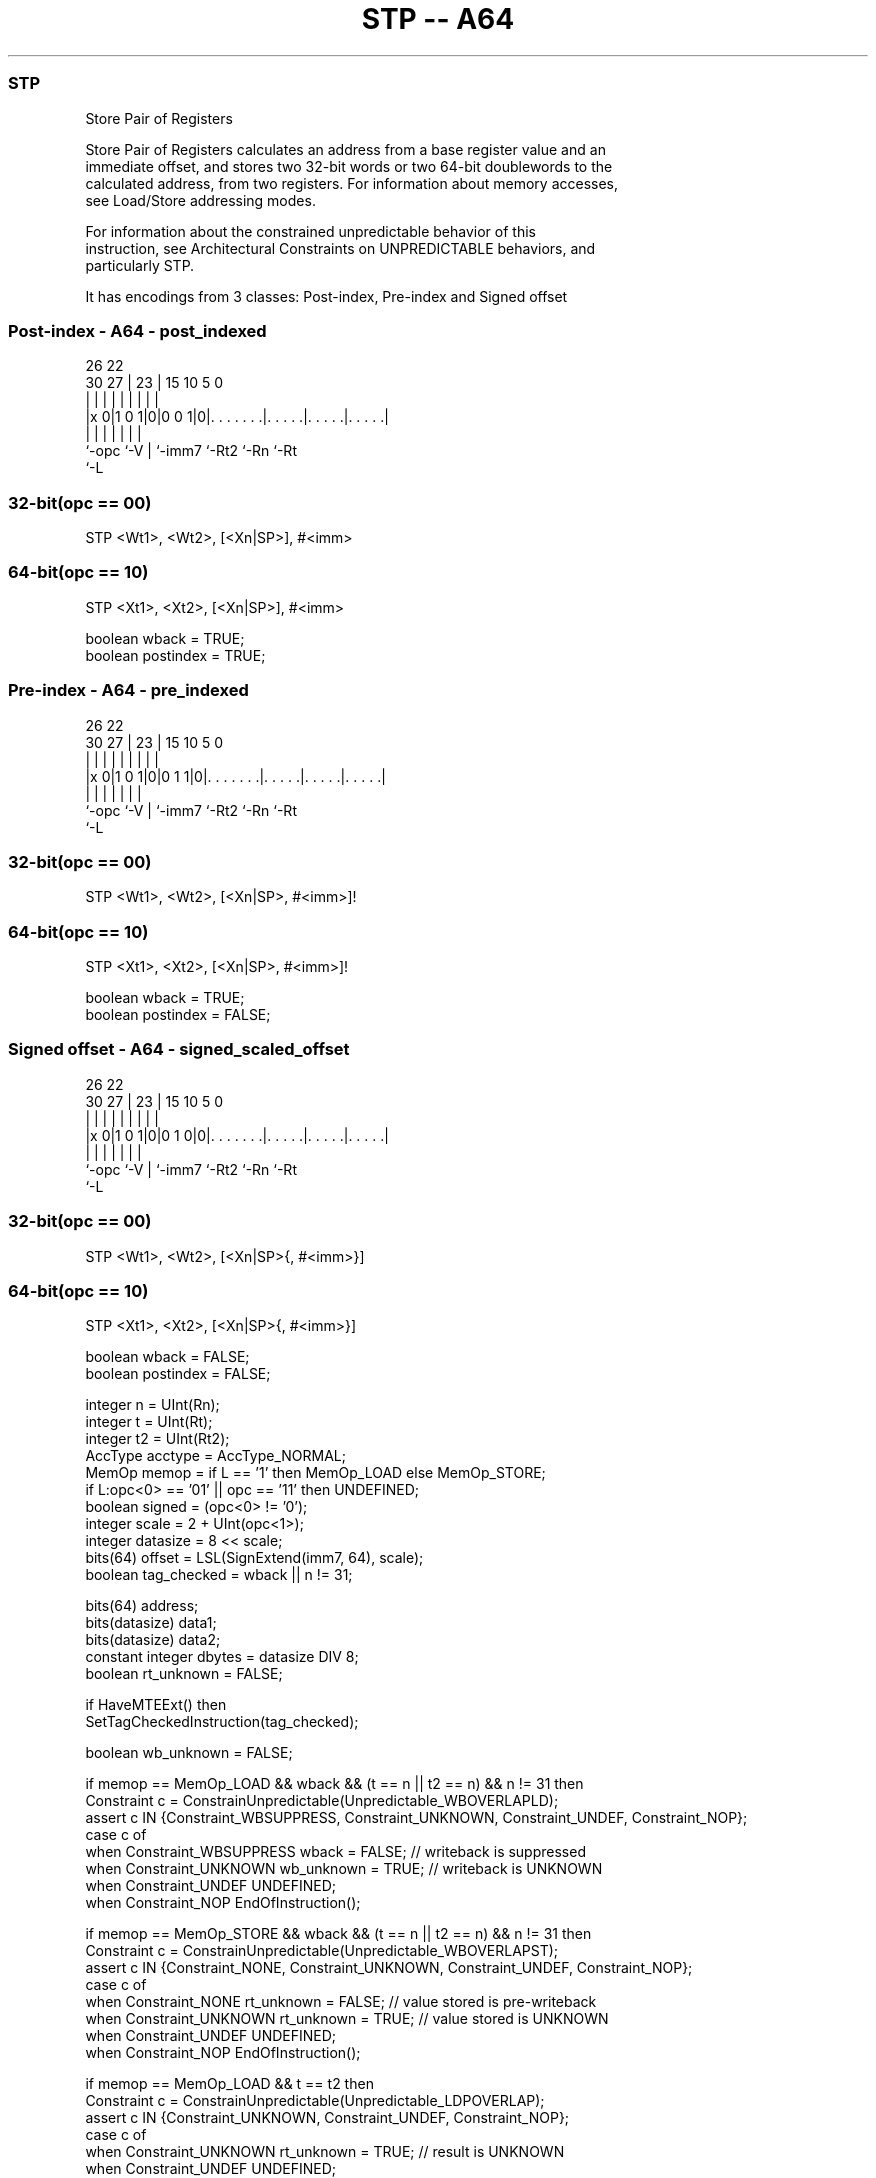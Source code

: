 .nh
.TH "STP -- A64" "7" " "  "instruction" "general"
.SS STP
 Store Pair of Registers

 Store Pair of Registers calculates an address from a base register value and an
 immediate offset, and stores two 32-bit words or two 64-bit doublewords to the
 calculated address, from two registers. For information about memory accesses,
 see Load/Store addressing modes.

 For information about the constrained unpredictable behavior of this
 instruction, see Architectural Constraints on UNPREDICTABLE behaviors, and
 particularly STP.


It has encodings from 3 classes: Post-index, Pre-index and Signed offset

.SS Post-index - A64 - post_indexed
 
                                                                   
                                                                   
             26      22                                            
     30    27 |    23 |            15        10         5         0
      |     | |     | |             |         |         |         |
  |x 0|1 0 1|0|0 0 1|0|. . . . . . .|. . . . .|. . . . .|. . . . .|
  |         |       | |             |         |         |
  `-opc     `-V     | `-imm7        `-Rt2     `-Rn      `-Rt
                    `-L
  
  
 
.SS 32-bit(opc == 00)
 
 STP  <Wt1>, <Wt2>, [<Xn|SP>], #<imm>
.SS 64-bit(opc == 10)
 
 STP  <Xt1>, <Xt2>, [<Xn|SP>], #<imm>
 
 boolean wback  = TRUE;
 boolean postindex = TRUE;
.SS Pre-index - A64 - pre_indexed
 
                                                                   
                                                                   
             26      22                                            
     30    27 |    23 |            15        10         5         0
      |     | |     | |             |         |         |         |
  |x 0|1 0 1|0|0 1 1|0|. . . . . . .|. . . . .|. . . . .|. . . . .|
  |         |       | |             |         |         |
  `-opc     `-V     | `-imm7        `-Rt2     `-Rn      `-Rt
                    `-L
  
  
 
.SS 32-bit(opc == 00)
 
 STP  <Wt1>, <Wt2>, [<Xn|SP>, #<imm>]!
.SS 64-bit(opc == 10)
 
 STP  <Xt1>, <Xt2>, [<Xn|SP>, #<imm>]!
 
 boolean wback  = TRUE;
 boolean postindex = FALSE;
.SS Signed offset - A64 - signed_scaled_offset
 
                                                                   
                                                                   
             26      22                                            
     30    27 |    23 |            15        10         5         0
      |     | |     | |             |         |         |         |
  |x 0|1 0 1|0|0 1 0|0|. . . . . . .|. . . . .|. . . . .|. . . . .|
  |         |       | |             |         |         |
  `-opc     `-V     | `-imm7        `-Rt2     `-Rn      `-Rt
                    `-L
  
  
 
.SS 32-bit(opc == 00)
 
 STP  <Wt1>, <Wt2>, [<Xn|SP>{, #<imm>}]
.SS 64-bit(opc == 10)
 
 STP  <Xt1>, <Xt2>, [<Xn|SP>{, #<imm>}]
 
 boolean wback  = FALSE;
 boolean postindex = FALSE;
 
 integer n = UInt(Rn);
 integer t = UInt(Rt);
 integer t2 = UInt(Rt2);
 AccType acctype = AccType_NORMAL;
 MemOp memop = if L == '1' then MemOp_LOAD else MemOp_STORE;
 if L:opc<0> == '01' || opc == '11' then UNDEFINED;
 boolean signed = (opc<0> != '0');
 integer scale = 2 + UInt(opc<1>);
 integer datasize = 8 << scale;
 bits(64) offset = LSL(SignExtend(imm7, 64), scale);
 boolean tag_checked = wback || n != 31;
 
 bits(64) address;
 bits(datasize) data1;
 bits(datasize) data2;
 constant integer dbytes = datasize DIV 8;
 boolean rt_unknown = FALSE;
 
 if HaveMTEExt() then
     SetTagCheckedInstruction(tag_checked);
 
 boolean wb_unknown = FALSE;
 
 if memop == MemOp_LOAD && wback && (t == n || t2 == n) && n != 31 then
     Constraint c = ConstrainUnpredictable(Unpredictable_WBOVERLAPLD);
     assert c IN {Constraint_WBSUPPRESS, Constraint_UNKNOWN, Constraint_UNDEF, Constraint_NOP};
     case c of
         when Constraint_WBSUPPRESS wback = FALSE;        // writeback is suppressed
         when Constraint_UNKNOWN    wb_unknown = TRUE;    // writeback is UNKNOWN
         when Constraint_UNDEF      UNDEFINED;
         when Constraint_NOP        EndOfInstruction();
 
 if memop == MemOp_STORE && wback && (t == n || t2 == n) && n != 31 then
     Constraint c = ConstrainUnpredictable(Unpredictable_WBOVERLAPST);
     assert c IN {Constraint_NONE, Constraint_UNKNOWN, Constraint_UNDEF, Constraint_NOP};
     case c of
         when Constraint_NONE       rt_unknown = FALSE;   // value stored is pre-writeback
         when Constraint_UNKNOWN    rt_unknown = TRUE;    // value stored is UNKNOWN
         when Constraint_UNDEF      UNDEFINED;
         when Constraint_NOP        EndOfInstruction();
 
 if memop == MemOp_LOAD && t == t2 then
     Constraint c = ConstrainUnpredictable(Unpredictable_LDPOVERLAP);
     assert c IN {Constraint_UNKNOWN, Constraint_UNDEF, Constraint_NOP};
     case c of
         when Constraint_UNKNOWN    rt_unknown = TRUE;    // result is UNKNOWN
         when Constraint_UNDEF      UNDEFINED;
         when Constraint_NOP        EndOfInstruction();
 
 if n == 31 then
     CheckSPAlignment();
     address = SP[];
 else
     address = X[n];
 
 if ! postindex then
     address = address + offset;
 
 case memop of
     when MemOp_STORE
         if rt_unknown && t == n then
             data1 = bits(datasize) UNKNOWN;
         else
             data1 = X[t];
         if rt_unknown && t2 == n then
             data2 = bits(datasize) UNKNOWN;
         else
             data2 = X[t2];
         Mem[address + 0     , dbytes, acctype] = data1;
         Mem[address + dbytes, dbytes, acctype] = data2;
 
     when MemOp_LOAD
         data1 = Mem[address + 0     , dbytes, acctype];
         data2 = Mem[address + dbytes, dbytes, acctype];
         if rt_unknown then
             data1 = bits(datasize) UNKNOWN;
             data2 = bits(datasize) UNKNOWN;
         if signed then
             X[t]  = SignExtend(data1, 64);
             X[t2] = SignExtend(data2, 64);
         else
             X[t]  = data1;
             X[t2] = data2;
 
 if wback then
     if wb_unknown then
         address = bits(64) UNKNOWN;
     elsif postindex then
         address = address + offset;
     if n == 31 then
         SP[] = address;
     else
         X[n] = address;
 

.SS Assembler Symbols

 <Wt1>
  Encoded in Rt
  Is the 32-bit name of the first general-purpose register to be transferred,
  encoded in the "Rt" field.

 <Wt2>
  Encoded in Rt2
  Is the 32-bit name of the second general-purpose register to be transferred,
  encoded in the "Rt2" field.

 <Xt1>
  Encoded in Rt
  Is the 64-bit name of the first general-purpose register to be transferred,
  encoded in the "Rt" field.

 <Xt2>
  Encoded in Rt2
  Is the 64-bit name of the second general-purpose register to be transferred,
  encoded in the "Rt2" field.

 <Xn|SP>
  Encoded in Rn
  Is the 64-bit name of the general-purpose base register or stack pointer,
  encoded in the "Rn" field.

 <imm>
  Encoded in imm7
  For the 32-bit post-index and 32-bit pre-index variant: is the signed
  immediate byte offset, a multiple of 4 in the range -256 to 252, encoded in
  the "imm7" field as <imm>/4.

 <imm>
  Encoded in imm7
  For the 32-bit signed offset variant: is the optional signed immediate byte
  offset, a multiple of 4 in the range -256 to 252, defaulting to 0 and encoded
  in the "imm7" field as <imm>/4.

 <imm>
  Encoded in imm7
  For the 64-bit post-index and 64-bit pre-index variant: is the signed
  immediate byte offset, a multiple of 8 in the range -512 to 504, encoded in
  the "imm7" field as <imm>/8.

 <imm>
  Encoded in imm7
  For the 64-bit signed offset variant: is the optional signed immediate byte
  offset, a multiple of 8 in the range -512 to 504, defaulting to 0 and encoded
  in the "imm7" field as <imm>/8.



.SS Operation

 bits(64) address;
 bits(datasize) data1;
 bits(datasize) data2;
 constant integer dbytes = datasize DIV 8;
 boolean rt_unknown = FALSE;
 
 if HaveMTEExt() then
     SetTagCheckedInstruction(tag_checked);
 
 boolean wb_unknown = FALSE;
 
 if memop == MemOp_LOAD && wback && (t == n || t2 == n) && n != 31 then
     Constraint c = ConstrainUnpredictable(Unpredictable_WBOVERLAPLD);
     assert c IN {Constraint_WBSUPPRESS, Constraint_UNKNOWN, Constraint_UNDEF, Constraint_NOP};
     case c of
         when Constraint_WBSUPPRESS wback = FALSE;        // writeback is suppressed
         when Constraint_UNKNOWN    wb_unknown = TRUE;    // writeback is UNKNOWN
         when Constraint_UNDEF      UNDEFINED;
         when Constraint_NOP        EndOfInstruction();
 
 if memop == MemOp_STORE && wback && (t == n || t2 == n) && n != 31 then
     Constraint c = ConstrainUnpredictable(Unpredictable_WBOVERLAPST);
     assert c IN {Constraint_NONE, Constraint_UNKNOWN, Constraint_UNDEF, Constraint_NOP};
     case c of
         when Constraint_NONE       rt_unknown = FALSE;   // value stored is pre-writeback
         when Constraint_UNKNOWN    rt_unknown = TRUE;    // value stored is UNKNOWN
         when Constraint_UNDEF      UNDEFINED;
         when Constraint_NOP        EndOfInstruction();
 
 if memop == MemOp_LOAD && t == t2 then
     Constraint c = ConstrainUnpredictable(Unpredictable_LDPOVERLAP);
     assert c IN {Constraint_UNKNOWN, Constraint_UNDEF, Constraint_NOP};
     case c of
         when Constraint_UNKNOWN    rt_unknown = TRUE;    // result is UNKNOWN
         when Constraint_UNDEF      UNDEFINED;
         when Constraint_NOP        EndOfInstruction();
 
 if n == 31 then
     CheckSPAlignment();
     address = SP[];
 else
     address = X[n];
 
 if ! postindex then
     address = address + offset;
 
 case memop of
     when MemOp_STORE
         if rt_unknown && t == n then
             data1 = bits(datasize) UNKNOWN;
         else
             data1 = X[t];
         if rt_unknown && t2 == n then
             data2 = bits(datasize) UNKNOWN;
         else
             data2 = X[t2];
         Mem[address + 0     , dbytes, acctype] = data1;
         Mem[address + dbytes, dbytes, acctype] = data2;
 
     when MemOp_LOAD
         data1 = Mem[address + 0     , dbytes, acctype];
         data2 = Mem[address + dbytes, dbytes, acctype];
         if rt_unknown then
             data1 = bits(datasize) UNKNOWN;
             data2 = bits(datasize) UNKNOWN;
         if signed then
             X[t]  = SignExtend(data1, 64);
             X[t2] = SignExtend(data2, 64);
         else
             X[t]  = data1;
             X[t2] = data2;
 
 if wback then
     if wb_unknown then
         address = bits(64) UNKNOWN;
     elsif postindex then
         address = address + offset;
     if n == 31 then
         SP[] = address;
     else
         X[n] = address;


.SS Operational Notes

 
 If PSTATE.DIT is 1, the timing of this instruction is insensitive to the value of the data being loaded or stored.
